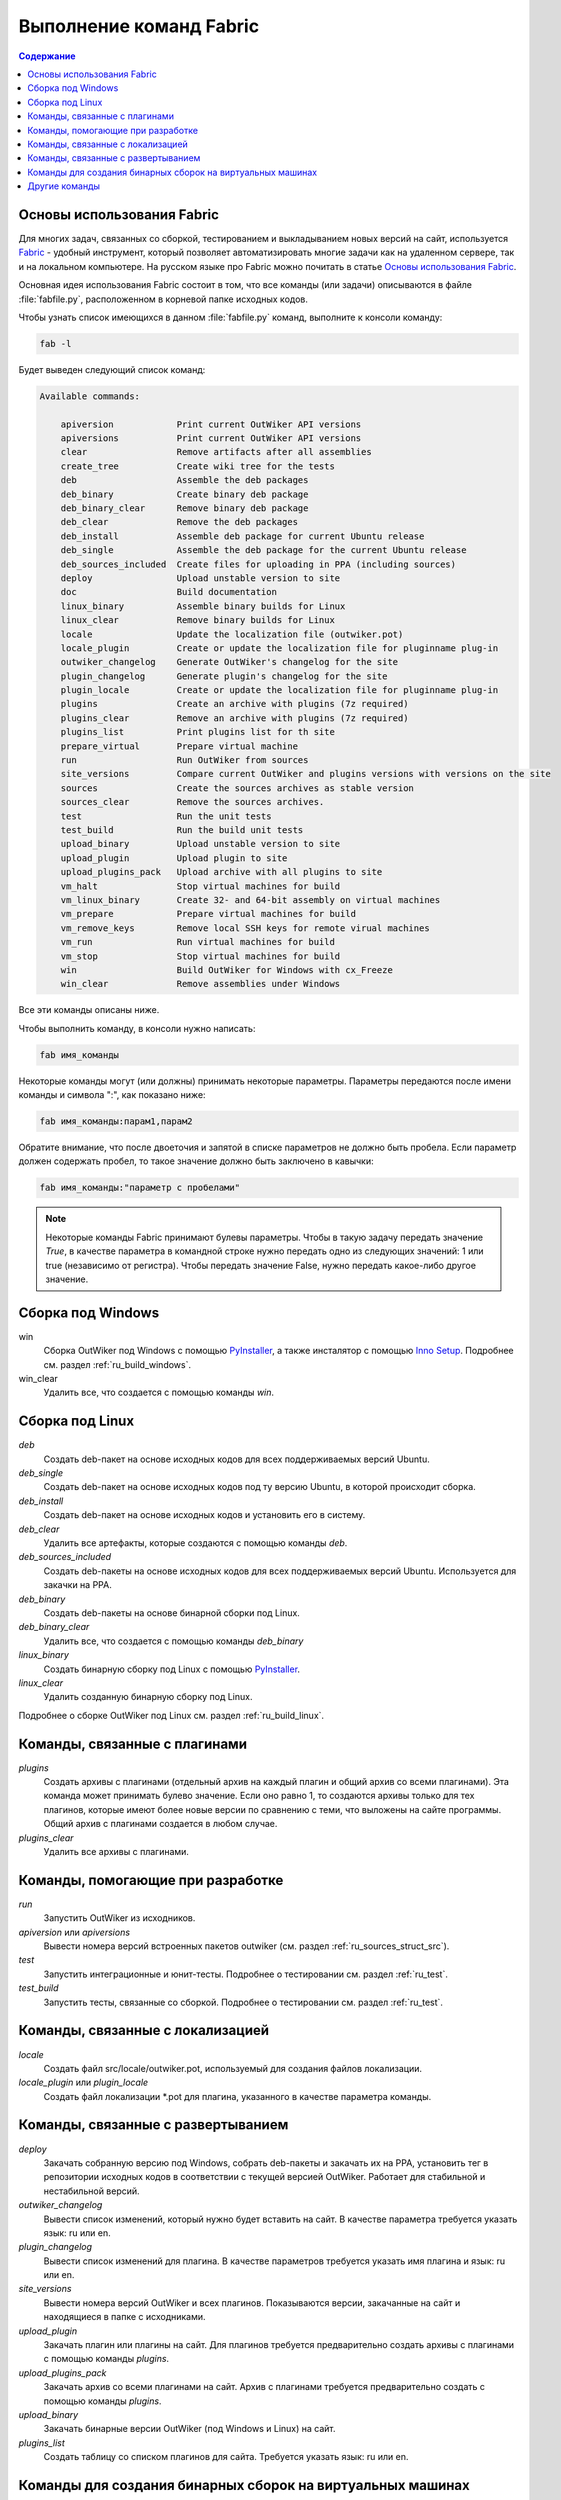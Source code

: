 .. _ru_fabfile:

Выполнение команд Fabric
========================

.. contents:: Содержание
   :depth: 2


.. _ru_fabric:

Основы использования Fabric
---------------------------


Для многих задач, связанных со сборкой, тестированием и выкладыванием новых версий на сайт, используется Fabric_ - удобный инструмент, который позволяет автоматизировать многие задачи как на удаленном сервере, так и на локальном компьютере. На русском языке про Fabric можно почитать в статье `Основы использования Fabric <http://jenyay.net/Programming/Fabric>`_.

Основная идея использования Fabric состоит в том, что все команды (или задачи) описываются в файле :file:`fabfile.py`, расположенном в корневой папке исходных кодов.

Чтобы узнать список имеющихся в данном :file:`fabfile.py` команд, выполните к консоли команду:

.. code:: bash

    fab -l


Будет выведен следующий список команд:

.. code-block:: text

    Available commands:

        apiversion            Print current OutWiker API versions
        apiversions           Print current OutWiker API versions
        clear                 Remove artifacts after all assemblies
        create_tree           Create wiki tree for the tests
        deb                   Assemble the deb packages
        deb_binary            Create binary deb package
        deb_binary_clear      Remove binary deb package
        deb_clear             Remove the deb packages
        deb_install           Assemble deb package for current Ubuntu release
        deb_single            Assemble the deb package for the current Ubuntu release
        deb_sources_included  Create files for uploading in PPA (including sources)
        deploy                Upload unstable version to site
        doc                   Build documentation
        linux_binary          Assemble binary builds for Linux
        linux_clear           Remove binary builds for Linux
        locale                Update the localization file (outwiker.pot)
        locale_plugin         Create or update the localization file for pluginname plug-in
        outwiker_changelog    Generate OutWiker's changelog for the site
        plugin_changelog      Generate plugin's changelog for the site
        plugin_locale         Create or update the localization file for pluginname plug-in
        plugins               Create an archive with plugins (7z required)
        plugins_clear         Remove an archive with plugins (7z required)
        plugins_list          Print plugins list for th site
        prepare_virtual       Prepare virtual machine
        run                   Run OutWiker from sources
        site_versions         Compare current OutWiker and plugins versions with versions on the site
        sources               Create the sources archives as stable version
        sources_clear         Remove the sources archives.
        test                  Run the unit tests
        test_build            Run the build unit tests
        upload_binary         Upload unstable version to site
        upload_plugin         Upload plugin to site
        upload_plugins_pack   Upload archive with all plugins to site
        vm_halt               Stop virtual machines for build
        vm_linux_binary       Create 32- and 64-bit assembly on virtual machines
        vm_prepare            Prepare virtual machines for build
        vm_remove_keys        Remove local SSH keys for remote virual machines
        vm_run                Run virtual machines for build
        vm_stop               Stop virtual machines for build
        win                   Build OutWiker for Windows with cx_Freeze
        win_clear             Remove assemblies under Windows


Все эти команды описаны ниже.

Чтобы выполнить команду, в консоли нужно написать:

.. code:: bash

    fab имя_команды

Некоторые команды могут (или должны) принимать некоторые параметры. Параметры передаются после имени команды и символа ":", как показано ниже:

.. code:: bash

    fab имя_команды:парам1,парам2

Обратите внимание, что после двоеточия и запятой в списке параметров не должно быть пробела. Если параметр должен содержать пробел, то такое значение должно быть заключено в кавычки:

.. code:: bash

    fab имя_команды:"параметр с пробелами"

.. note::
    Некоторые команды Fabric принимают булевы параметры. Чтобы в такую задачу передать значение `True`, в качестве параметра в командной строке нужно передать одно из следующих значений: 1 или true (независимо от регистра). Чтобы передать значение False, нужно передать какое-либо другое значение.



.. _ru_fabfile_win:

Сборка под Windows
------------------

win
    Сборка OutWiker под Windows с помощью PyInstaller_, а также инсталятор с помощью `Inno Setup`_. Подробнее см. раздел :ref:`ru_build_windows`.

win_clear
    Удалить все, что создается с помощью команды `win`.


.. _ru_fabfile_linux:

Сборка под Linux
----------------

`deb`
    Создать deb-пакет на основе исходных кодов для всех поддерживаемых версий Ubuntu.

`deb_single`
    Создать deb-пакет на основе исходных кодов под ту версию Ubuntu, в которой происходит сборка.

`deb_install`
    Создать deb-пакет на основе исходных кодов и установить его в систему.

`deb_clear`
    Удалить все артефакты, которые создаются с помощью команды `deb`.

`deb_sources_included`
    Создать deb-пакеты на основе исходных кодов для всех поддерживаемых версий Ubuntu. Используется для закачки на PPA.

`deb_binary`
    Создать deb-пакеты на основе бинарной сборки под Linux.

`deb_binary_clear`
    Удалить все, что создается с помощью команды `deb_binary`

`linux_binary`
    Создать бинарную сборку под Linux с помощью PyInstaller_.

`linux_clear`
    Удалить созданную бинарную сборку под Linux.


Подробнее о сборке OutWiker под Linux см. раздел :ref:`ru_build_linux`.


.. _ru_fabfile_plugins:

Команды, связанные с плагинами
------------------------------

`plugins`
    Создать архивы с плагинами (отдельный архив на каждый плагин и общий архив со всеми плагинами). Эта команда может принимать булево значение. Если оно равно 1, то создаются архивы только для тех плагинов, которые имеют более новые версии по сравнению с теми, что выложены на сайте программы. Общий архив с плагинами создается в любом случае.

`plugins_clear`
    Удалить все архивы с плагинами.


.. _ru_fabfile_dev:

Команды, помогающие при разработке
----------------------------------

`run`
    Запустить OutWiker из исходников.

`apiversion` или `apiversions`
    Вывести номера версий встроенных пакетов outwiker (см. раздел :ref:`ru_sources_struct_src`).

`test`
    Запустить интеграционные и юнит-тесты. Подробнее о тестировании см. раздел :ref:`ru_test`.

`test_build`
    Запустить тесты, связанные со сборкой. Подробнее о тестировании см. раздел :ref:`ru_test`.


.. _ru_fabfile_locale:

Команды, связанные с локализацией
---------------------------------

`locale`
    Создать файл src/locale/outwiker.pot, используемый для создания файлов локализации.

`locale_plugin` или `plugin_locale`
    Создать файл локализации \*.pot для плагина, указанного в качестве параметра команды.


.. _ru_fabfile_deploy:

Команды, связанные с развертыванием
-----------------------------------

`deploy`
    Закачать собранную версию под Windows, собрать deb-пакеты и закачать их на PPA, установить тег в репозитории исходных кодов в соответствии с текущей версией OutWiker. Работает для стабильной и нестабильной версий.

`outwiker_changelog`
    Вывести список изменений, который нужно будет вставить на сайт. В качестве параметра требуется указать язык: ru или en.

`plugin_changelog`
    Вывести список изменений для плагина. В качестве параметров требуется указать имя плагина и язык: ru или en.

`site_versions`
    Вывести номера версий OutWiker и всех плагинов. Показываются версии, закачанные на сайт и находящиеся в папке с исходниками.

`upload_plugin`
    Закачать плагин или плагины на сайт. Для плагинов требуется предварительно создать архивы с плагинами с помощью команды `plugins`.

`upload_plugins_pack`
    Закачать архив со всеми плагинами на сайт. Архив с плагинами требуется предварительно создать с помощью команды `plugins`.

`upload_binary`
    Закачать бинарные версии OutWiker (под Windows и Linux) на сайт.

`plugins_list`
    Создать таблицу со списком плагинов для сайта. Требуется указать язык: ru или en.


.. _ru_fabfile_vm:

Команды для создания бинарных сборок на виртуальных машинах
-----------------------------------------------------------

Для создания бинарных сборок под различные версии Linux используются виртуальные машины. Для выполнения этих команд должны быть установлены VirtualBox_, Vagrant_ и Ansible_. Подробнее см. раздел :ref:`ru_build_virtual`.

`vm_run`
    Запустить все виртуальные машины.

`vm_stop` или `vm_halt`
    Остановить все виртуальные машины.

`vm_prepare`
    Запустить виртуальные машины и подготовить их к сборке OutWiker. Эта команда устанавливает все необходимые библиотеки.

`vm_linux_binary`
    Создать 32- и 64-битные бинарные сборки под Linux на виртуальных машинах.

`vm_remove_keys`
    Удалить ключи SSH из папки .ssh. Нужно выполнять после переустановки виртуальных машин.


.. _ru_fabfile_other:

Другие команды
-----------------------

`clear`
    Удалить все, что создано в папке build

`create_tree`
    Создать дерево заметок для тестов.

`doc`
    Скомпилировать данную документацию.

`prepare_virtual`
    Подготовить виртуальную машину с Linux, чтобы в ней можно было бы запустить OutWiker из исходников.

`sources`
    Создать архив с исходниками. Подробнее см. раздел :ref:`ru_build_sources`.

`sources_clear`
    Удалить архив с исходниками.


.. _Fabric: http://www.fabfile.org/
.. _PyInstaller: http://www.pyinstaller.org/
.. _`Inno Setup`: http://www.jrsoftware.org/
.. _VirtualBox: https://www.virtualbox.org/
.. _Ansible: https://www.ansible.com/
.. _Vagrant: https://www.vagrantup.com/
